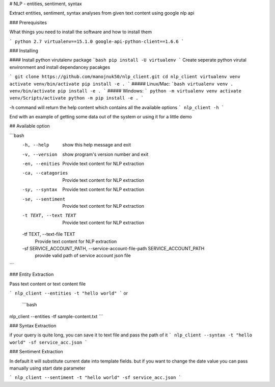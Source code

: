 # NLP - entities, sentiment, syntax

Extract entities, sentiment, syntax analyses from given text content using google nlp api


### Prerequisites

What things you need to install the software and how to install them

```
python 2.7
virtualenv==15.1.0
google-api-python-client==1.6.6
```

### Installing

#### Install python virutalenv package
```bash
pip install -U virtualenv
```
Create seperate python virutal environment and install dependancey pacakges

```
git clone https://github.com/manojnuk50/nlp_client.git
cd nlp_client
virtualenv venv
activate venv/bin/activate
pip install -e .
```
##### Linux/Mac:
```bash
virtualenv venv
. venv/bin/activate
pip install -e .
```
##### Windows:
```
python -m virtualenv venv
activate venv/Scripts/activate
python -m pip install -e .
```

-h command will return the help content which contains all the available  options
```
nlp_client -h
```

End with an example of getting some data out of the system or using it for a little demo

## Available option

```bash
  -h, --help            show this help message and exit
  -v, --version         show program's version number and exit
  -en, --enities        Provide text content for NLP extraction
  -ca, --catagories     Provide text content for NLP extraction
  -sy, --syntax         Provide text content for NLP extraction
  -se, --sentiment      Provide text content for NLP extraction
  -t TEXT, --text TEXT  Provide text content for NLP extraction
  -tf TEXT, --text-file TEXT
                        Provide text content for NLP extraction
  -sf SERVICE_ACCOUNT_PATH, --service-account-file-path SERVICE_ACCOUNT_PATH
                        provide valid path of service account json file
```


### Entity Extraction

Pass text content or text content file

```
nlp_client --entities -t "hello world"
```
or
 ```bash
nlp_client --entities -tf sample-content.txt
```

### Syntax Extraction

if your query is quite long, you can save it to text file and pass the path of it
```
nlp_client --syntax -t "hello world" -sf service_acc.json
```

### Sentiment Extraction

In default it will substitute current date into template fields. but if you want to change the date value you can pass manually using start date parameter

```
nlp_client --sentiment -t "hello world" -sf service_acc.json
```

